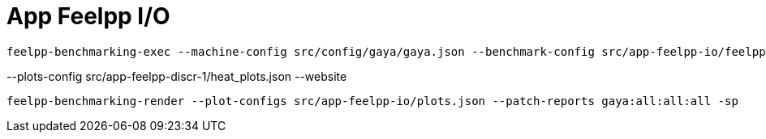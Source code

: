 = App Feelpp I/O

[source, bash]
----
feelpp-benchmarking-exec --machine-config src/config/gaya/gaya.json --benchmark-config src/app-feelpp-io/feelpp-io.json -rc src/config/gaya/reframe.py
----

--plots-config src/app-feelpp-discr-1/heat_plots.json --website


[source, bash]
----
feelpp-benchmarking-render --plot-configs src/app-feelpp-io/plots.json --patch-reports gaya:all:all:all -sp
----
